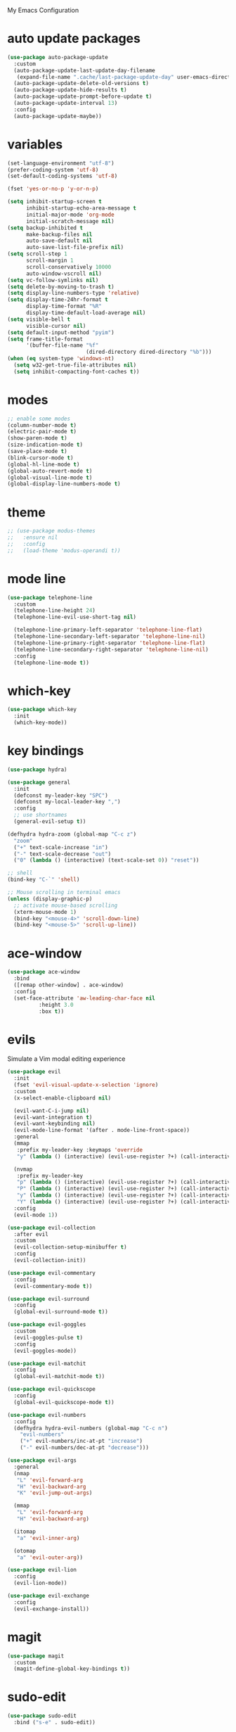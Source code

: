 # -*- coding: utf-8 -*-
#+STARTUP: overview

My Emacs Configuration

* auto update packages
#+BEGIN_SRC emacs-lisp
  (use-package auto-package-update
    :custom
    (auto-package-update-last-update-day-filename
     (expand-file-name ".cache/last-package-update-day" user-emacs-directory))
    (auto-package-update-delete-old-versions t)
    (auto-package-update-hide-results t)
    (auto-package-update-prompt-before-update t)
    (auto-package-update-interval 13)
    :config
    (auto-package-update-maybe))
#+END_SRC
* variables
#+BEGIN_SRC emacs-lisp
  (set-language-environment "utf-8")
  (prefer-coding-system 'utf-8)
  (set-default-coding-systems 'utf-8)

  (fset 'yes-or-no-p 'y-or-n-p)

  (setq inhibit-startup-screen t
        inhibit-startup-echo-area-message t
        initial-major-mode 'org-mode
        initial-scratch-message nil)
  (setq backup-inhibited t
        make-backup-files nil
        auto-save-default nil
        auto-save-list-file-prefix nil)
  (setq scroll-step 1
        scroll-margin 1
        scroll-conservatively 10000
        auto-window-vscroll nil)
  (setq vc-follow-symlinks nil)
  (setq delete-by-moving-to-trash t)
  (setq display-line-numbers-type 'relative)
  (setq display-time-24hr-format t
        display-time-format "%R"
        display-time-default-load-average nil)
  (setq visible-bell t
        visible-cursor nil)
  (setq default-input-method "pyim")
  (setq frame-title-format
        '(buffer-file-name "%f"
                           (dired-directory dired-directory "%b")))
  (when (eq system-type 'windows-nt)
    (setq w32-get-true-file-attributes nil)
    (setq inhibit-compacting-font-caches t))
#+END_SRC
* modes
#+BEGIN_SRC emacs-lisp
  ;; enable some modes
  (column-number-mode t)
  (electric-pair-mode t)
  (show-paren-mode t)
  (size-indication-mode t)
  (save-place-mode t)
  (blink-cursor-mode t)
  (global-hl-line-mode t)
  (global-auto-revert-mode t)
  (global-visual-line-mode t)
  (global-display-line-numbers-mode t)
#+END_SRC
* theme
#+BEGIN_SRC emacs-lisp
  ;; (use-package modus-themes
  ;;   :ensure nil
  ;;   :config
  ;;   (load-theme 'modus-operandi t))
#+END_SRC
* mode line
#+BEGIN_SRC emacs-lisp
  (use-package telephone-line
    :custom
    (telephone-line-height 24)
    (telephone-line-evil-use-short-tag nil)

    (telephone-line-primary-left-separator 'telephone-line-flat)
    (telephone-line-secondary-left-separator 'telephone-line-nil)
    (telephone-line-primary-right-separator 'telephone-line-flat)
    (telephone-line-secondary-right-separator 'telephone-line-nil)
    :config
    (telephone-line-mode t))
#+END_SRC
* which-key
  #+BEGIN_SRC emacs-lisp
    (use-package which-key
      :init
      (which-key-mode))
  #+END_SRC
* key bindings
#+BEGIN_SRC emacs-lisp
  (use-package hydra)

  (use-package general
    :init
    (defconst my-leader-key "SPC")
    (defconst my-local-leader-key ",")
    :config
    ;; use shortnames
    (general-evil-setup t))

  (defhydra hydra-zoom (global-map "C-c z")
    "zoom"
    ("+" text-scale-increase "in")
    ("-" text-scale-decrease "out")
    ("0" (lambda () (interactive) (text-scale-set 0)) "reset"))

  ;; shell
  (bind-key "C-`" 'shell)

  ;; Mouse scrolling in terminal emacs
  (unless (display-graphic-p)
    ;; activate mouse-based scrolling
    (xterm-mouse-mode 1)
    (bind-key "<mouse-4>" 'scroll-down-line)
    (bind-key "<mouse-5>" 'scroll-up-line))
#+END_SRC
* ace-window
#+BEGIN_SRC emacs-lisp
  (use-package ace-window
    :bind
    ([remap other-window] . ace-window)
    :config
    (set-face-attribute 'aw-leading-char-face nil
			:height 3.0
			:box t))
#+END_SRC
* evils
Simulate a Vim modal editing experience
#+BEGIN_SRC emacs-lisp
  (use-package evil
    :init
    (fset 'evil-visual-update-x-selection 'ignore)
    :custom
    (x-select-enable-clipboard nil)

    (evil-want-C-i-jump nil)
    (evil-want-integration t)
    (evil-want-keybinding nil)
    (evil-mode-line-format '(after . mode-line-front-space))
    :general
    (mmap 
     :prefix my-leader-key :keymaps 'override
     "y" (lambda () (interactive) (evil-use-register ?+) (call-interactively 'evil-yank)))

    (nvmap
     :prefix my-leader-key
     "p" (lambda () (interactive) (evil-use-register ?+) (call-interactively 'evil-paste-after))
     "P" (lambda () (interactive) (evil-use-register ?+) (call-interactively 'evil-paste-before))
     "y" (lambda () (interactive) (evil-use-register ?+) (call-interactively 'evil-yank))
     "Y" (lambda () (interactive) (evil-use-register ?+) (call-interactively 'evil-yank-line)))
    :config
    (evil-mode 1))

  (use-package evil-collection
    :after evil
    :custom
    (evil-collection-setup-minibuffer t)
    :config
    (evil-collection-init))

  (use-package evil-commentary
    :config
    (evil-commentary-mode t))

  (use-package evil-surround
    :config  
    (global-evil-surround-mode t))

  (use-package evil-goggles
    :custom
    (evil-goggles-pulse t)
    :config  
    (evil-goggles-mode))

  (use-package evil-matchit
    :config  
    (global-evil-matchit-mode t))

  (use-package evil-quickscope
    :config
    (global-evil-quickscope-mode t))

  (use-package evil-numbers
    :config
    (defhydra hydra-evil-numbers (global-map "C-c n")
      "evil-numbers"
      ("+" evil-numbers/inc-at-pt "increase")
      ("-" evil-numbers/dec-at-pt "decrease")))

  (use-package evil-args
    :general
    (nmap
     "L" 'evil-forward-arg
     "H" 'evil-backward-arg
     "K" 'evil-jump-out-args)

    (mmap
     "L" 'evil-forward-arg
     "H" 'evil-backward-arg)

    (itomap
     "a" 'evil-inner-arg)

    (otomap
     "a" 'evil-outer-arg))

  (use-package evil-lion
    :config
    (evil-lion-mode))

  (use-package evil-exchange
    :config
    (evil-exchange-install))
#+END_SRC
* magit
#+BEGIN_SRC emacs-lisp
  (use-package magit
    :custom
    (magit-define-global-key-bindings t))
#+END_SRC
* sudo-edit
#+BEGIN_SRC emacs-lisp
  (use-package sudo-edit
    :bind ("s-e" . sudo-edit))
#+END_SRC
* rainbow
#+BEGIN_SRC emacs-lisp
  (use-package rainbow-mode
    :hook prog-mode)

  (use-package rainbow-delimiters
    :hook (prog-mode . rainbow-delimiters-mode))
#+END_SRC
* org mode
** stock org-mode
#+BEGIN_SRC emacs-lisp
  (use-package org
    :ensure nil
    :hook (org-mode . (lambda ()
			(org-indent-mode)
			(variable-pitch-mode -1)
			(display-line-numbers-mode -1)))
    :bind (("C-c a" . org-agenda)
	   ("C-c b" . org-switchb)
	   ("C-c c" . org-capture)
	   ("C-c l" . org-store-link))  
    :custom
    (org-ellipsis " ▾")
    (org-startup-folded t)
    (org-log-done 'time)
    (org-log-into-drawer t)
    (org-src-fontify-natively t)
    (org-src-tab-acts-natively t)
    (org-export-with-tags nil)
    (org-export-headline-levels 5)
    (org-hide-emphasis-markers t)
    (org-fontify-whole-heading-line t)
    (org-support-shift-select t)
    (org-startup-with-inline-images t)
    (org-odt-convert-process 'unoconv)
    (org-odt-preferred-output-format "docx")
    (org-agenda-files (list "~/Documents/Org"))
    (org-capture-templates
     '(("t" "Todo" entry (file+headline "~/Documents/Org/gtd.org" "Tasks")
	"* TODO %?\n  %i\n  %a")
       ("n" "Notes" entry (file+headline "~/Documents/Org/notes.org" "Notes")
	"* Notes %?\n  %i\n  %a")
       ("j" "Journal" entry (file+olp+datetree "~/Documents/Org/journal.org")
	"* %?\nEntered on %U\n  %i\n  %a"))))

  (use-package org-indent
    :ensure nil
    :after org)
#+END_SRC
** org-superstar
#+BEGIN_SRC emacs-lisp
  (use-package org-superstar
    :hook (org-mode . org-superstar-mode)
    :custom
    (org-superstar-headline-bullets-list '("◉" "✸" "▷" "◆" "○" "▶"))
    (org-superstar-prettify-item-bullets t)
    (org-superstar-leading-bullet ?\s))
#+END_SRC
* company
#+BEGIN_SRC emacs-lisp
  (use-package company
    :init
    (global-company-mode)
    :custom
    (company-idle-delay 0)
    (company-minimum-prefix-length 1)
    (company-selection-wrap-around t)
    :config
    (company-tng-mode t))

  (use-package company-box
    :after company
    :hook (company-mode . company-box-mode))
#+END_SRC
* search
** Avy
  #+BEGIN_SRC emacs-lisp
    (use-package avy
	:general
	(nmap 
	 :prefix my-leader-key
	 "f" 'avy-goto-char))
  #+END_SRC
** Swiper!
  #+BEGIN_SRC emacs-lisp
    (use-package swiper
      :init (ivy-mode 1)
      :general
      (nmap
        :prefix my-leader-key
        "b" 'ivy-switch-buffer
        "e" 'counsel-file-file
        "g" 'counsel-git
        "s" 'swiper
        "." 'counsel-fzf
        "`" (lambda() (interactive) (counsel-fzf nil "/")))
      :bind
      (("M-x"    . counsel-M-x)
       ("M-y"    . counsel-yank-pop)
       ("<f1> f" . counsel-describe-function)
       ("<f1> v" . counsel-describe-variable)
       ("<f1> l" . counsel-find-library)
       ("<f2> i" . counsel-info-lookup-symbol)
       ("<f2> u" . counsel-unicode-char)
       ("<f2> j" . counsel-set-variable))
      :custom
      (ivy-use-virtual-buffers t)
      (ivy-count-format "(%d/%d) ")
      (enable-recursive-minibuffers t)
      (search-default-mode #'char-fold-to-regexp))

    (use-package ivy-rich
      :after ivy
      :init
      (ivy-rich-mode))
  #+END_SRC
* sr-speedbar
#+BEGIN_SRC emacs-lisp
  (use-package sr-speedbar
    :defer t
    :custom
    (speedbar-use-images nil)
    :bind
    ([f9] . sr-speedbar-toggle))
#+END_SRC
* yasnippets
#+BEGIN_SRC emacs-lisp
  (use-package yasnippet
    :ghook ('(prog-mode-hook
              org-mode-hook)
            #'yas-minor-mode))

  (use-package yasnippet-snippets
    :after yasnippet)
#+END_SRC
* helpful
#+BEGIN_SRC emacs-lisp
  (use-package helpful
    :after counsel
    :bind
    ([remap describe-key]      . helpful-key)
    ([remap describe-command]  . helpful-command)
    ([remap describe-variable] . counsel-describe-variable)
    ([remap describe-function] . counsel-describe-function)
    :custom
    (counsel-describe-function-function #'helpful-callable)
    (counsel-describe-variable-function #'helpful-variable))
#+END_SRC
* flyspell
#+BEGIN_SRC emacs-lisp
  (use-package ispell
    :ensure nil
    :custom
    (ispell-program-name "hunspell")
    (ispell-dictionary "en_US")
    :config
    (ispell-set-spellchecker-params)
    (ispell-hunspell-add-multi-dic "en_US"))

  (use-package flyspell
    :ensure nil
    :after ispell
    :bind ("C-c s" . flyspell-mode))

  (use-package flyspell-correct
    :after flyspell
    :bind (:map flyspell-mode-map
		("C-;" . flyspell-correct-wrapper)))

  (use-package flyspell-correct-ivy
    :after (flyspell-correct ivy))
#+END_SRC
* flycheck
#+BEGIN_SRC emacs-lisp
  (use-package flycheck
    :after lsp-mode
    :hook (lsp-mode . flycheck-mode))
#+END_SRC
* lsp
#+BEGIN_SRC emacs-lisp
  (use-package lsp-mode
    :hook ((c-mode    . lsp)
           (c++-mode  . lsp)
           (objc-mode . lsp)
           (go-mode   . lsp)
           (rust-mode . lsp)
           (lsp-mode  . lsp-enable-which-key-integration))
    :commands lsp)

  (use-package lsp-ui
    :hook (lsp-mode . lsp-ui-mode)
    :custom
    (lsp-ui-doc-position 'bottom))

  (use-package lsp-ivy :commands lsp-ivy-workspace-symbol)
#+END_SRC
* misc
#+BEGIN_SRC emacs-lisp
  (use-package cmake-mode)
  (use-package go-mode)
  (use-package rust-mode)
  (use-package yaml-mode)
#+END_SRC
